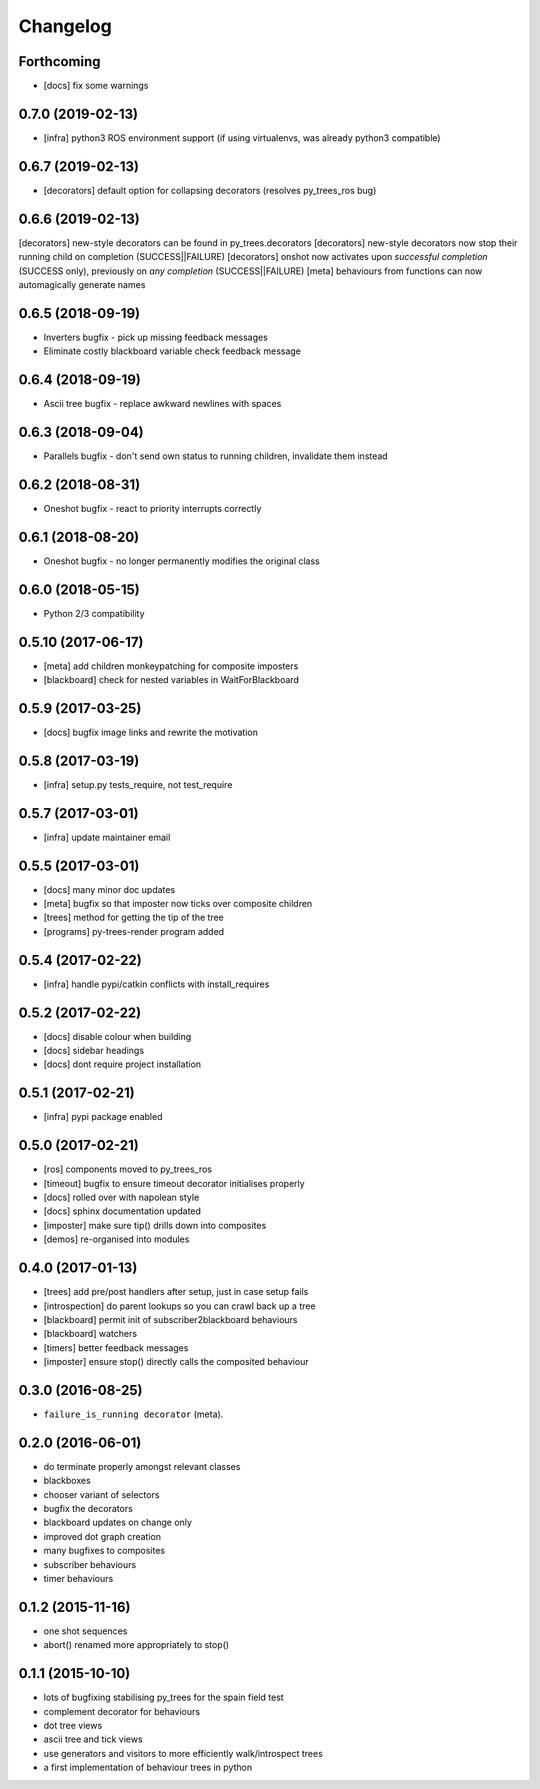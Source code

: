 Changelog
=========

Forthcoming
-----------
* [docs] fix some warnings


0.7.0 (2019-02-13)
------------------
* [infra] python3 ROS environment support (if using virtualenvs, was already python3 compatible)

0.6.7 (2019-02-13)
------------------
* [decorators] default option for collapsing decorators (resolves py_trees_ros bug)

0.6.6 (2019-02-13)
------------------
[decorators] new-style decorators can be found in py_trees.decorators
[decorators] new-style decorators now stop their running child on completion (SUCCESS||FAILURE)
[decorators] onshot now activates upon *successful completion* (SUCCESS only), previously on *any completion* (SUCCESS||FAILURE)
[meta] behaviours from functions can now automagically generate names

0.6.5 (2018-09-19)
------------------
* Inverters bugfix - pick up missing feedback messages
* Eliminate costly blackboard variable check feedback message

0.6.4 (2018-09-19)
------------------
* Ascii tree bugfix - replace awkward newlines with spaces

0.6.3 (2018-09-04)
------------------
* Parallels bugfix - don't send own status to running children, invalidate them instead

0.6.2 (2018-08-31)
------------------
* Oneshot bugfix - react to priority interrupts correctly

0.6.1 (2018-08-20)
------------------
* Oneshot bugfix - no longer permanently modifies the original class

0.6.0 (2018-05-15)
------------------
* Python 2/3 compatibility

0.5.10 (2017-06-17)
-------------------
* [meta] add children monkeypatching for composite imposters
* [blackboard] check for nested variables in WaitForBlackboard

0.5.9 (2017-03-25)
------------------
* [docs] bugfix image links and rewrite the motivation

0.5.8 (2017-03-19)
------------------
* [infra] setup.py tests_require, not test_require

0.5.7 (2017-03-01)
------------------
* [infra] update maintainer email

0.5.5 (2017-03-01)
------------------
* [docs] many minor doc updates
* [meta] bugfix so that imposter now ticks over composite children
* [trees] method for getting the tip of the tree
* [programs] py-trees-render program added

0.5.4 (2017-02-22)
------------------
* [infra] handle pypi/catkin conflicts with install_requires

0.5.2 (2017-02-22)
------------------
* [docs] disable colour when building
* [docs] sidebar headings
* [docs] dont require project installation

0.5.1 (2017-02-21)
------------------
* [infra] pypi package enabled

0.5.0 (2017-02-21)
------------------
* [ros] components moved to py_trees_ros
* [timeout] bugfix to ensure timeout decorator initialises properly
* [docs] rolled over with napolean style
* [docs] sphinx documentation updated
* [imposter] make sure tip() drills down into composites
* [demos] re-organised into modules

0.4.0 (2017-01-13)
------------------
* [trees] add pre/post handlers after setup, just in case setup fails
* [introspection] do parent lookups so you can crawl back up a tree
* [blackboard] permit init of subscriber2blackboard behaviours
* [blackboard] watchers
* [timers] better feedback messages
* [imposter] ensure stop() directly calls the composited behaviour

0.3.0 (2016-08-25)
------------------
* ``failure_is_running decorator`` (meta).

0.2.0 (2016-06-01)
------------------
* do terminate properly amongst relevant classes
* blackboxes
* chooser variant of selectors
* bugfix the decorators
* blackboard updates on change only
* improved dot graph creation
* many bugfixes to composites
* subscriber behaviours
* timer behaviours

0.1.2 (2015-11-16)
------------------
* one shot sequences
* abort() renamed more appropriately to stop()

0.1.1 (2015-10-10)
------------------
* lots of bugfixing stabilising py_trees for the spain field test
* complement decorator for behaviours
* dot tree views
* ascii tree and tick views
* use generators and visitors to more efficiently walk/introspect trees
* a first implementation of behaviour trees in python
